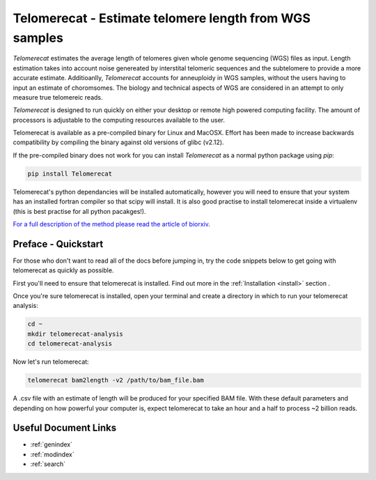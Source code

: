 Telomerecat - Estimate telomere length from WGS samples
*******************************************************

`Telomerecat` estimates the average length of telomeres given whole genome sequencing (WGS) files as input. Length estimation takes into account noise genereated by interstital telomeric sequences and the subtelomere to provide a more accurate estimate. Additioanlly, `Telomerecat` accounts for anneuploidy in WGS samples, without the users having to input an estimate of choromsomes. The biology and technical aspects of WGS are considered in an attempt to only measure true telomereic reads. 

`Telomerecat` is designed to run quickly on either your desktop or remote high powered computing facility. The amount of processors is adjustable to the computing resources available to the user.  

Telomerecat is available as a pre-compiled binary for Linux and MacOSX. Effort has been made to increase backwards compatibility by compiling the binary against old versions of glibc (v2.12). 

If the pre-compiled binary does not work for you can install `Telomerecat` as a normal python package using `pip`:

.. code-block:: shell

   pip install Telomerecat

Telomerecat's python dependancies will be installed automatically, however you will need to ensure that your system has an installed fortran compiler so that scipy will install. It is also good practise to install telomerecat inside a virtualenv (this is best practise for all python pacakges!).

`For a full description of the method please read the article of biorxiv`_.

.. _For a full description of the method please read the article of biorxiv: http://biorxiv.org/content/early/2017/05/19/139972.1.article-info

Preface - Quickstart
====================

For those who don't want to read all of the docs before jumping in, try the code snippets below to get going with telomerecat as quickly as possible.

First you'll need to ensure that telomerecat is installed. Find out more in the :ref:`Installation <install>` section .

Once you're sure telomerecat is installed, open your terminal and create a directory in which to run your telomerecat analysis:

.. code-block:: shell

   cd ~
   mkdir telomerecat-analysis
   cd telomerecat-analysis

Now let's run telomerecat:

.. code-block:: shell
  
  telomerecat bam2length -v2 /path/to/bam_file.bam

A .csv file with an estimate of length will be produced for your specified BAM file. With these default parameters and depending on how powerful your computer is, expect telomerecat to take an hour and a half to process ~2 billion reads.
   
Useful Document Links
=====================

* :ref:`genindex`
* :ref:`modindex`
* :ref:`search`
